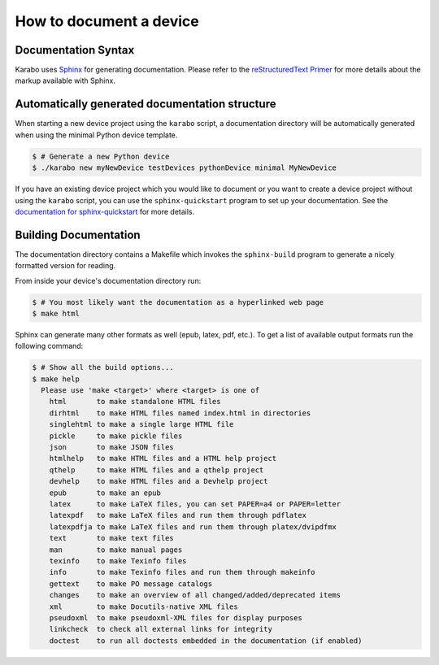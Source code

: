 
.. _deviceDocumentation:

************************
How to document a device
************************

Documentation Syntax
====================

Karabo uses `Sphinx <http://www.sphinx-doc.org/en/1.3.5/>`_
for generating documentation. Please refer to the
`reStructuredText Primer <http://www.sphinx-doc.org/en/1.3.5/rest.html>`_
for more details about the markup available with Sphinx.


Automatically generated documentation structure
===============================================

When starting a new device project using the ``karabo`` script, a documentation
directory will be automatically generated when using the minimal Python device
template.

.. code-block:: shell

    $ # Generate a new Python device
    $ ./karabo new myNewDevice testDevices pythonDevice minimal MyNewDevice

If you have an existing device project which you would like to document or you
want to create a device project without using the ``karabo`` script, you can
use the ``sphinx-quickstart`` program to set up your documentation. See the
`documentation for sphinx-quickstart <http://www.sphinx-doc.org/en/1.3.5/invocation.html#invocation-of-sphinx-quickstart>`_
for more details.


Building Documentation
======================

The documentation directory contains a Makefile which invokes the ``sphinx-build``
program to generate a nicely formatted version for reading.

From inside your device's documentation directory run:

.. code-block:: shell

    $ # You most likely want the documentation as a hyperlinked web page
    $ make html

Sphinx can generate many other formats as well (epub, latex, pdf, etc.). To get
a list of available output formats run the following command:

.. code-block:: shell

    $ # Show all the build options...
    $ make help
      Please use 'make <target>' where <target> is one of
        html       to make standalone HTML files
        dirhtml    to make HTML files named index.html in directories
        singlehtml to make a single large HTML file
        pickle     to make pickle files
        json       to make JSON files
        htmlhelp   to make HTML files and a HTML help project
        qthelp     to make HTML files and a qthelp project
        devhelp    to make HTML files and a Devhelp project
        epub       to make an epub
        latex      to make LaTeX files, you can set PAPER=a4 or PAPER=letter
        latexpdf   to make LaTeX files and run them through pdflatex
        latexpdfja to make LaTeX files and run them through platex/dvipdfmx
        text       to make text files
        man        to make manual pages
        texinfo    to make Texinfo files
        info       to make Texinfo files and run them through makeinfo
        gettext    to make PO message catalogs
        changes    to make an overview of all changed/added/deprecated items
        xml        to make Docutils-native XML files
        pseudoxml  to make pseudoxml-XML files for display purposes
        linkcheck  to check all external links for integrity
        doctest    to run all doctests embedded in the documentation (if enabled)
